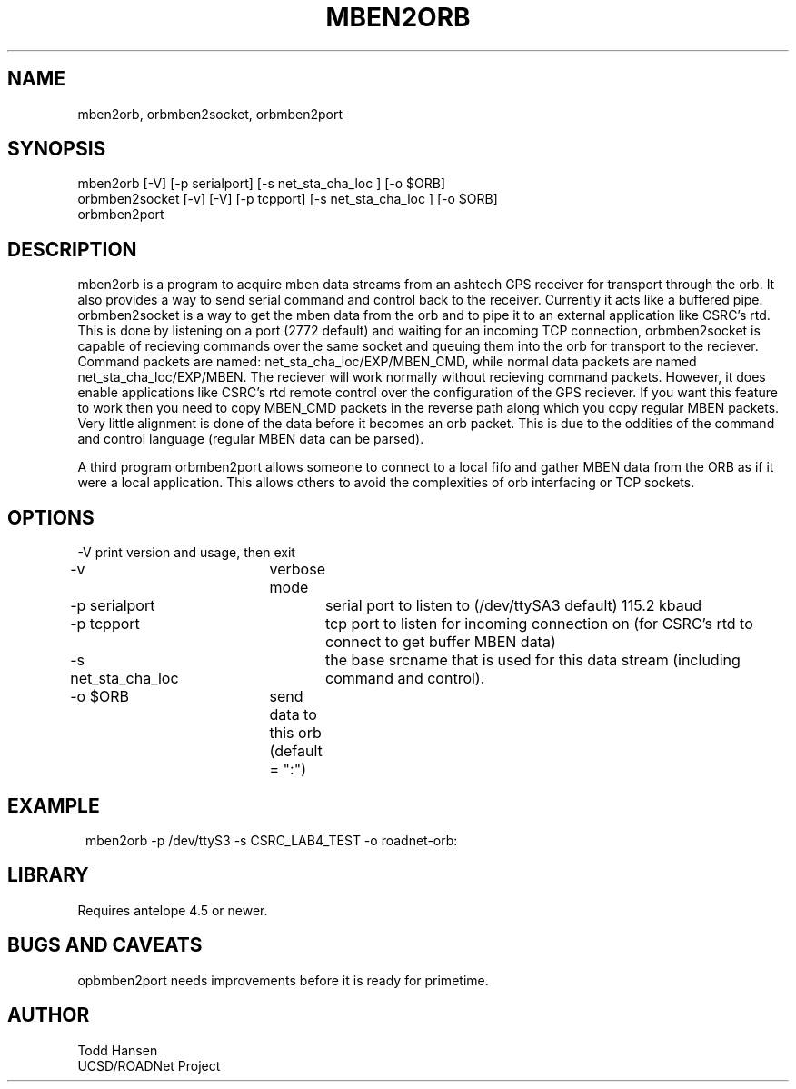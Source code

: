 .TH MBEN2ORB 1 "$Date: 2003/08/05 17:52:41 $"
.SH NAME
mben2orb, orbmben2socket, orbmben2port
.SH SYNOPSIS
.nf
mben2orb [-V] [-p serialport] [-s net_sta_cha_loc ] [-o $ORB]
orbmben2socket [-v] [-V] [-p tcpport] [-s net_sta_cha_loc ] [-o $ORB]
orbmben2port
.fi
.SH DESCRIPTION
mben2orb is a program to acquire mben data streams from an ashtech GPS receiver for transport through the orb. It also provides a way to send serial command and control back to the receiver. Currently it acts like a buffered pipe. orbmben2socket is a way to get the mben data from the orb and to pipe it to an external application like CSRC's rtd. This is done by listening on a port (2772 default) and waiting for an incoming TCP connection, orbmben2socket is capable of recieving commands over the same socket and queuing them into the orb for transport to the reciever. Command packets are named: net_sta_cha_loc/EXP/MBEN_CMD, while normal data packets are named net_sta_cha_loc/EXP/MBEN. The reciever will work normally without recieving command packets. However, it does enable applications like CSRC's rtd remote control over the configuration of the GPS reciever. If you want this feature to work then you need to copy MBEN_CMD packets in the reverse path along which you copy regular MBEN packets. Very little alignment is done of the data before it becomes an orb packet. This is due to the oddities of the command and control language (regular MBEN data can be parsed).

A third program orbmben2port allows someone to connect to a local fifo and gather MBEN data from the ORB as if it were a local application. This allows others to avoid the complexities of orb interfacing or TCP sockets.
.SH OPTIONS
.nf
-V		 	print version and usage, then exit
-v			verbose mode
-p serialport		serial port to listen to (/dev/ttySA3 default) 115.2 kbaud
-p tcpport		tcp port to listen for incoming connection on (for CSRC's rtd to connect to get buffer MBEN data)
-s net_sta_cha_loc	the base srcname that is used for this data stream (including command and control).
-o $ORB		send data to this orb (default = ":")
.fi
.SH EXAMPLE
.ft CW
.in 2c
.nf
 mben2orb -p /dev/ttyS3 -s CSRC_LAB4_TEST -o roadnet-orb:
.fi
.in
.ft R
.SH LIBRARY
Requires antelope 4.5 or newer.
.SH "BUGS AND CAVEATS"
opbmben2port needs improvements before it is ready for primetime.
.SH AUTHOR
.nf
Todd Hansen
UCSD/ROADNet Project
.fi

